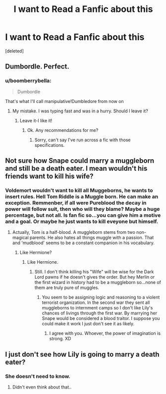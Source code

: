 #+TITLE: I want to Read a Fanfic about this

* I want to Read a Fanfic about this
:PROPERTIES:
:Score: 0
:DateUnix: 1481469192.0
:DateShort: 2016-Dec-11
:END:
[deleted]


** Dumbordle. Perfect.
:PROPERTIES:
:Author: Kadmeia
:Score: 7
:DateUnix: 1481485726.0
:DateShort: 2016-Dec-11
:END:

*** u/boomberrybella:
#+begin_quote
  Dumbordle
#+end_quote

That's what I'll call manipulative!Dumbledore from now on
:PROPERTIES:
:Author: boomberrybella
:Score: 6
:DateUnix: 1481486327.0
:DateShort: 2016-Dec-11
:END:

**** My mistake. I was typing fast and was in a hurry. Should I leave it?
:PROPERTIES:
:Score: 3
:DateUnix: 1481486691.0
:DateShort: 2016-Dec-11
:END:

***** Leave it-I like it!
:PROPERTIES:
:Author: boomberrybella
:Score: 3
:DateUnix: 1481487077.0
:DateShort: 2016-Dec-11
:END:

****** Ok. Any recommendations for me?
:PROPERTIES:
:Score: 2
:DateUnix: 1481488144.0
:DateShort: 2016-Dec-11
:END:

******* Sorry, can't say I've run across a fic with those specifications.
:PROPERTIES:
:Author: boomberrybella
:Score: 1
:DateUnix: 1481488342.0
:DateShort: 2016-Dec-12
:END:


** Not sure how Snape could marry a muggleborn and still be a death eater. I mean wouldn't his friends want to kill his wife?
:PROPERTIES:
:Author: mysexstuff
:Score: 7
:DateUnix: 1481486927.0
:DateShort: 2016-Dec-11
:END:

*** Voldemort wouldn't want to kill all Muggeborns, he wants to insert rules. Hell Tom Riddle is a Muggle born. He can make an exception. Remmenber, if all were Pureblood the decay in power will follow suit, then who will they blame? Maybe a huge percentage, but not all. Is fan fic so...you can give him a motive and a goal. Or maybe he just wants to kill eveyone but himself.
:PROPERTIES:
:Score: 0
:DateUnix: 1481488273.0
:DateShort: 2016-Dec-12
:END:

**** Actually, Tom is a half-blood. A muggleborn stems from two non-magical parents. He also hates all things muggle with a passion. That and 'mudblood' seems to be a constant companion in his vocabulary.
:PROPERTIES:
:Author: Kadmeia
:Score: 6
:DateUnix: 1481488406.0
:DateShort: 2016-Dec-12
:END:

***** Like Hermione?
:PROPERTIES:
:Score: 1
:DateUnix: 1481488473.0
:DateShort: 2016-Dec-12
:END:

****** Like Hermione.
:PROPERTIES:
:Author: Kadmeia
:Score: 5
:DateUnix: 1481488524.0
:DateShort: 2016-Dec-12
:END:

******* Still. I don't think killing his "Wife" will be wise for the Dark Lord pawns if he doesn't gives the order. But hey Merlin or the first wizard in history had to be a muggleborn so...none of them are truly pure of muggles.
:PROPERTIES:
:Score: -2
:DateUnix: 1481488644.0
:DateShort: 2016-Dec-12
:END:

******** You seem to be assigning logic and reasoning to a violent terrorist organization. In the second war they sent all muggleborns to internment camps so I don't like Lily's chances of livings through the first war. By marrying her Snape would be considered a blood traitor. I suppose you could make it work I just don't see it as likely.
:PROPERTIES:
:Author: mysexstuff
:Score: 6
:DateUnix: 1481489634.0
:DateShort: 2016-Dec-12
:END:

********* I agree with you. Whoever, the power of imagination is strong. XD
:PROPERTIES:
:Score: 1
:DateUnix: 1481494907.0
:DateShort: 2016-Dec-12
:END:


** I just don't see how Lily is going to marry a death eater?
:PROPERTIES:
:Author: DSB1998
:Score: 1
:DateUnix: 1485020659.0
:DateShort: 2017-Jan-21
:END:

*** She doesn't need to know.
:PROPERTIES:
:Score: 1
:DateUnix: 1485044456.0
:DateShort: 2017-Jan-22
:END:

**** Didn't even think about that..
:PROPERTIES:
:Author: DSB1998
:Score: 1
:DateUnix: 1486193550.0
:DateShort: 2017-Feb-04
:END:
